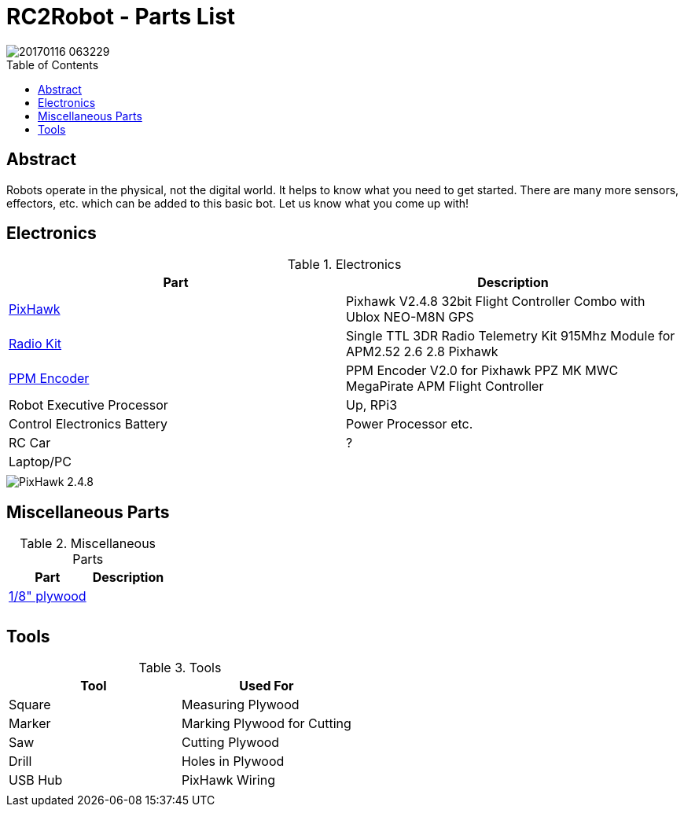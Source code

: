:imagesdir: ./images
:toc: macro

= RC2Robot - Parts List

image::20170116_063229.jpg[]

toc::[]

== Abstract
Robots operate in the physical, not the digital world. 
It helps to know what you need to get started.
There are many more sensors, effectors, etc. which can be added to this basic bot. Let us know what you come up with!

== Electronics

.Electronics
[width="100%",options="header,footer"]
|====================
| Part | Description 

| http://www.ebay.com/itm/US-Pixhawk-V2-4-8-32bit-Flight-Controller-Combo-with-Ublox-NEO-M8N-GPS-t-/272323665916[PixHawk] | Pixhawk V2.4.8 32bit Flight Controller Combo with Ublox NEO-M8N GPS 

| http://www.ebay.com/itm/Single-TTL-3DR-Radio-Telemetry-Kit-915Mhz-Module-for-APM2-52-2-6-2-8-Pixhawk-/152219169204?hash=item2370f831b4:g:hPwAAOSwO~hXIHso[Radio Kit] | Single TTL 3DR Radio Telemetry Kit 915Mhz Module for APM2.52 2.6 2.8 Pixhawk 

| http://www.ebay.com/itm/USA-PPM-Encoder-V2-0-for-Pixhawk-PPZ-MK-MWC-MegaPirate-APM-Flight-Controller-/232048565109[PPM Encoder] | PPM Encoder V2.0 for Pixhawk PPZ MK MWC MegaPirate APM Flight Controller

| Robot Executive Processor | Up, RPi3

| Control Electronics Battery | Power Processor etc.

| RC Car |  ?

| Laptop/PC |

| | 

|====================



image::20170116_063413.jpg[PixHawk 2.4.8]



== Miscellaneous Parts

.Miscellaneous Parts
[width="100%",options="header,footer"]
|====================
| Part | Description 

| https://smile.amazon.com/Plywood-Sheet-12-X12-X1-8/dp/B000KAH90O[1/8" plywood] |  

|  |  

|  |  

|====================



== Tools

.Tools
[width="100%",options="header,footer"]
|====================
| Tool | Used For

| Square |  Measuring Plywood 

| Marker |  Marking Plywood for Cutting 

| Saw | Cutting Plywood 
| Drill |  Holes in Plywood 
| USB Hub | PixHawk Wiring 
|  | 
|====================

